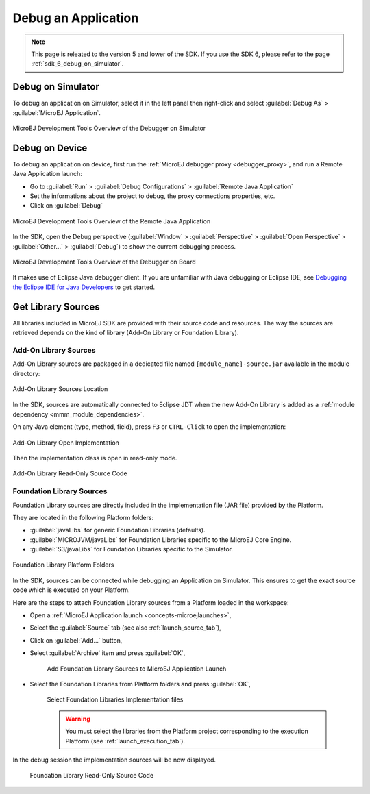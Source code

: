 .. _application_debugger:

Debug an Application
====================

.. note::
   This page is releated to the version 5 and lower of the SDK. 
   If you use the SDK 6, please refer to the page :ref:`sdk_6_debug_on_simulator`.

Debug on Simulator
------------------

To debug an application on Simulator, select it in the left panel then right-click
and select :guilabel:`Debug As` > :guilabel:`MicroEJ Application`.

.. figure:: images/debug1.png
   :alt: MicroEJ Development Tools Overview of the Debugger on Simulator
   :align: center

   MicroEJ Development Tools Overview of the Debugger on Simulator


.. _debug_on_device:

Debug on Device
---------------

To debug an application on device, first run the :ref:`MicroEJ debugger proxy <debugger_proxy>`, and run a Remote Java Application launch:

- Go to :guilabel:`Run` > :guilabel:`Debug Configurations` > :guilabel:`Remote Java Application`
  
- Set the informations about the project to debug, the proxy connections properties, etc.
  
- Click on :guilabel:`Debug`

.. figure:: images/debug2.png
   :alt: MicroEJ Development Tools Overview of the Remote Java Application Launch
   :align: center
   :scale: 80%

   MicroEJ Development Tools Overview of the Remote Java Application


In the SDK, open the Debug perspective (:guilabel:`Window` > :guilabel:`Perspective` > :guilabel:`Open Perspective` > :guilabel:`Other...` > :guilabel:`Debug`) to show the current debugging process.


.. figure:: images/debug3.png
   :alt: MicroEJ Development Tools Overview of the Debugger on Board
   :align: center

   MicroEJ Development Tools Overview of the Debugger on Board

It makes use of Eclipse Java debugger client.
If you are unfamiliar with Java debugging or Eclipse IDE, see `Debugging the Eclipse IDE for Java Developers`_ to get started.

.. _Debugging the Eclipse IDE for Java Developers:  https://www.eclipse.org/community/eclipse_newsletter/2017/june/article1.php


Get Library Sources
-------------------

All libraries included in MicroEJ SDK are provided with their source code and resources.
The way the sources are retrieved depends on the kind of library (Add-On Library or Foundation Library).

Add-On Library Sources
~~~~~~~~~~~~~~~~~~~~~~

Add-On Library sources are packaged in a dedicated file named ``[module_name]-source.jar`` available in the module directory:

.. figure:: images/addon_library_source.png
      :alt: Add-On Library Sources Location
      :align: center

      Add-On Library Sources Location

In the SDK, sources are automatically connected to Eclipse JDT when the new Add-On Library is added as a :ref:`module dependency <mmm_module_dependencies>`.

On any Java element (type, method, field), press ``F3`` or ``CTRL-Click`` to open the implementation:

.. figure:: images/addon_library_open_implementation.png
      :alt: Add-On Library Open Implementation
      :align: center

      Add-On Library Open Implementation

Then the implementation class is open in read-only mode.

.. figure:: images/addon_library_implementation_read_only.png
      :alt: Add-On Library Read-Only Source Code
      :align: center

      Add-On Library Read-Only Source Code


.. _foundation_library_sources:

Foundation Library Sources
~~~~~~~~~~~~~~~~~~~~~~~~~~

Foundation Library sources are directly included in the implementation file (JAR file) provided by the Platform.

They are located in the following Platform folders:

- :guilabel:`javaLibs` for generic Foundation Libraries (defaults).
- :guilabel:`MICROJVM/javaLibs` for Foundation Libraries specific to the MicroEJ Core Engine.
- :guilabel:`S3/javaLibs` for Foundation Libraries specific to the Simulator.

.. figure:: images/foundation_library_implementation_folders.png
      :alt: Foundation Library Platform Folders
      :align: center

      Foundation Library Platform Folders
   
In the SDK, sources can be connected while debugging an Application on Simulator.
This ensures to get the exact source code which is executed on your Platform.

Here are the steps to attach Foundation Library sources from a Platform loaded in the workspace:

- Open a :ref:`MicroEJ Application launch <concepts-microejlaunches>`,

- Select the :guilabel:`Source` tab (see also :ref:`launch_source_tab`), 

- Click on :guilabel:`Add...` button,

- Select :guilabel:`Archive` item and press :guilabel:`OK`,

   .. figure:: images/foundation_library_debug_add_source_archive.png
         :alt: Add Foundation Library Sources to MicroEJ Application Launch
         :align: center

         Add Foundation Library Sources to MicroEJ Application Launch

- Select the Foundation Libraries from Platform folders and press :guilabel:`OK`,

   .. figure:: images/foundation_library_debug_select_source_jars.png
      :alt: Select Foundation Libraries Implementation Files
      :align: center

      Select Foundation Libraries Implementation files 

   .. warning::

      You must select the libraries from the Platform project corresponding to the execution Platform (see :ref:`launch_execution_tab`).

In the debug session the implementation sources will be now displayed.

   .. figure:: images/foundation_library_debug_open_implementation.png
      :alt: Foundation Library Read-Only Source Code
      :align: center

      Foundation Library Read-Only Source Code

..
   | Copyright 2008-2023, MicroEJ Corp. Content in this space is free 
   for read and redistribute. Except if otherwise stated, modification 
   is subject to MicroEJ Corp prior approval.
   | MicroEJ is a trademark of MicroEJ Corp. All other trademarks and 
   copyrights are the property of their respective owners.
